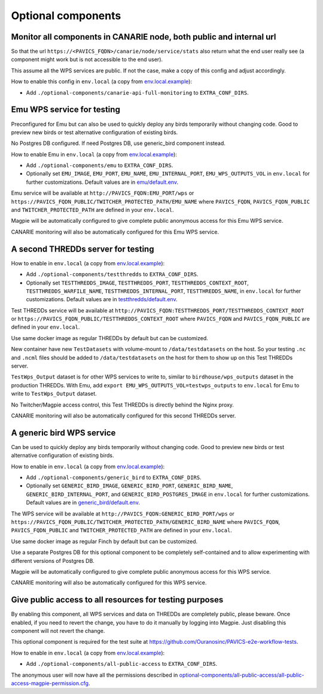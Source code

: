 Optional components
===================

Monitor all components in CANARIE node, both public and internal url
--------------------------------------------------------------------

So that the url ``https://<PAVICS_FQDN>/canarie/node/service/stats`` also return
what the end user really see (a component might work but is not accessible to
the end user).

This assume all the WPS services are public.  If not the case, make a copy of
this config and adjust accordingly.

How to enable this config in ``env.local`` (a copy from
`env.local.example <birdhouse/env.local.example>`_):


* Add ``./optional-components/canarie-api-full-monitoring`` to ``EXTRA_CONF_DIRS``.

Emu WPS service for testing
---------------------------

Preconfigured for Emu but can also be used to quickly deploy any birds
temporarily without changing code.  Good to preview new birds or test
alternative configuration of existing birds.

No Postgres DB configured.  If need Postgres DB, use generic_bird component
instead.

How to enable Emu in ``env.local`` (a copy from
`env.local.example <../env.local.example>`_):


* Add ``./optional-components/emu`` to ``EXTRA_CONF_DIRS``.
* Optionally set ``EMU_IMAGE``, ``EMU_PORT``,
  ``EMU_NAME``, ``EMU_INTERNAL_PORT``,
  ``EMU_WPS_OUTPUTS_VOL`` in ``env.local`` for further customizations.
  Default values are in `emu/default.env <emu/default.env>`_.

Emu service will be available at ``http://PAVICS_FQDN:EMU_PORT/wps`` or
``https://PAVICS_FQDN_PUBLIC/TWITCHER_PROTECTED_PATH/EMU_NAME`` where
``PAVICS_FQDN``\ , ``PAVICS_FQDN_PUBLIC`` and ``TWITCHER_PROTECTED_PATH`` are defined
in your ``env.local``.

Magpie will be automatically configured to give complete public anonymous
access for this Emu WPS service.

CANARIE monitoring will also be automatically configured for this Emu WPS
service.

A second THREDDs server for testing
-----------------------------------

How to enable in ``env.local`` (a copy from `env.local.example <../env.local.example>`_):


* 
  Add ``./optional-components/testthredds`` to ``EXTRA_CONF_DIRS``.

* 
  Optionally set ``TESTTHREDDS_IMAGE``\ , ``TESTTHREDDS_PORT``\ ,
  ``TESTTHREDDS_CONTEXT_ROOT``\ , ``TESTTHREDDS_WARFILE_NAME``\ ,
  ``TESTTHREDDS_INTERNAL_PORT``\ , ``TESTTHREDDS_NAME``\ ,  in ``env.local`` for further
  customizations.  Default values are in
  `testthredds/default.env <testthredds/default.env>`_.

Test THREDDs service will be available at
``http://PAVICS_FQDN:TESTTHREDDS_PORT/TESTTHREDDS_CONTEXT_ROOT`` or
``https://PAVICS_FQDN_PUBLIC/TESTTHREDDS_CONTEXT_ROOT`` where ``PAVICS_FQDN`` and
``PAVICS_FQDN_PUBLIC`` are defined in your ``env.local``.

Use same docker image as regular THREDDs by default but can be customized.

New container have new ``TestDatasets`` with volume-mount to ``/data/testdatasets``
on the host.  So your testing ``.nc`` and ``.ncml`` files should be added to
``/data/testdatasets`` on the host for them to show up on this Test THREDDs
server.

``TestWps_Output`` dataset is for other WPS services to write to, similar to
``birdhouse/wps_outputs`` dataset in the production THREDDs.  With Emu, add
``export EMU_WPS_OUTPUTS_VOL=testwps_outputs`` to ``env.local`` for Emu to write to
``TestWps_Output`` dataset.

No Twitcher/Magpie access control, this Test THREDDs is directly behind the
Nginx proxy.

CANARIE monitoring will also be automatically configured for this second
THREDDs server.

A generic bird WPS service
--------------------------

Can be used to quickly deploy any birds temporarily without changing code.
Good to preview new birds or test alternative configuration of existing birds.

How to enable in ``env.local`` (a copy from `env.local.example <../env.local.example>`_):


* 
  Add ``./optional-components/generic_bird`` to ``EXTRA_CONF_DIRS``.

* 
  Optionally set ``GENERIC_BIRD_IMAGE``, ``GENERIC_BIRD_PORT``,
  ``GENERIC_BIRD_NAME``, ``GENERIC_BIRD_INTERNAL_PORT``, and
  ``GENERIC_BIRD_POSTGRES_IMAGE`` in ``env.local`` for further customizations.
  Default values are in `generic_bird/default.env <birdhouse/optional-components/generic_bird/default.env>`_.

The WPS service will be available at ``http://PAVICS_FQDN:GENERIC_BIRD_PORT/wps``
or ``https://PAVICS_FQDN_PUBLIC/TWITCHER_PROTECTED_PATH/GENERIC_BIRD_NAME`` where
``PAVICS_FQDN``\ , ``PAVICS_FQDN_PUBLIC`` and ``TWITCHER_PROTECTED_PATH`` are defined
in your ``env.local``.

Use same docker image as regular Finch by default but can be customized.

Use a separate Postgres DB for this optional component to be completely
self-contained and to allow experimenting with different versions of Postgres
DB.

Magpie will be automatically configured to give complete public anonymous
access for this WPS service.

CANARIE monitoring will also be automatically configured for this WPS service.

Give public access to all resources for testing purposes
--------------------------------------------------------

By enabling this component, all WPS services and data on THREDDs are completely public, please beware.
Once enabled, if you need to revert the change, you have to do it manually by logging into Magpie. 
Just disabling this component will not revert the change.

This optional component is required for the test suite at
https://github.com/Ouranosinc/PAVICS-e2e-workflow-tests.

How to enable in ``env.local`` (a copy from
`env.local.example <../env.local.example>`_):


* Add ``./optional-components/all-public-access`` to ``EXTRA_CONF_DIRS``.

The anonymous user will now have all the permissions described in `optional-components/all-public-access/all-public-access-magpie-permission.cfg <all-public-access/all-public-access-magpie-permission.cfg>`_.
